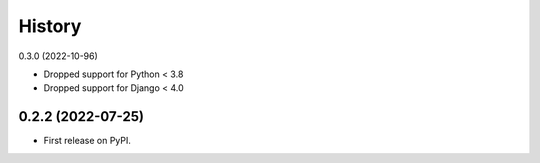 =======
History
=======

0.3.0 (2022-10-96)

* Dropped support for Python < 3.8
* Dropped support for Django < 4.0

0.2.2 (2022-07-25)
------------------

* First release on PyPI.
